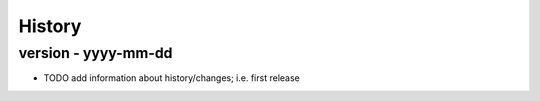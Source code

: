 History
=======

version - yyyy-mm-dd  
----------------------
* TODO add information about history/changes; i.e. first release
